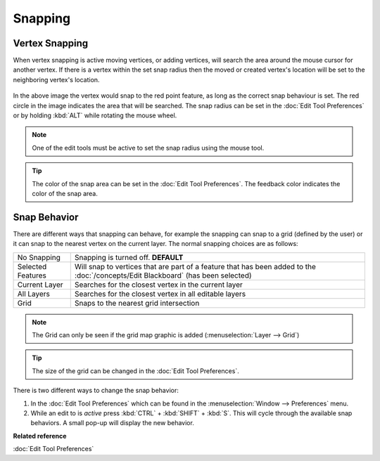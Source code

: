 Snapping
########

Vertex Snapping
~~~~~~~~~~~~~~~

When vertex snapping is active moving vertices, or adding vertices, will search the area around the
mouse cursor for another vertex. If there is a vertex within the set snap radius then the moved or
created vertex's location will be set to the neighboring vertex's location.

.. figure:: /images/snapping/snaptopoint.png
   :align: center
   :alt:

In the above image the vertex would snap to the red point feature, as long as the correct snap
behaviour is set. The red circle in the image indicates the area that will be searched. The snap
radius can be set in the :doc:`Edit Tool Preferences` or by holding :kbd:`ALT` while rotating
the mouse wheel.

.. note::
   One of the edit tools must be active to set the snap radius using the mouse tool.

.. tip::
   The color of the snap area can be set in the :doc:`Edit Tool Preferences`. The feedback
   color indicates the color of the snap area.


Snap Behavior
~~~~~~~~~~~~~

There are different ways that snapping can behave, for example the snapping can snap to a grid
(defined by the user) or it can snap to the nearest vertex on the current layer.
The normal snapping choices are as follows:

+---------------------+-------------------------------------------------------------------------------------------------------------------------------------------+
| No Snapping         | Snapping is turned off. **DEFAULT**                                                                                                       |
+---------------------+-------------------------------------------------------------------------------------------------------------------------------------------+
| Selected Features   | Will snap to vertices that are part of a feature that has been added to the :doc:`/concepts/Edit Blackboard` (has been selected)          |
+---------------------+-------------------------------------------------------------------------------------------------------------------------------------------+
| Current Layer       | Searches for the closest vertex in the current layer                                                                                      |
+---------------------+-------------------------------------------------------------------------------------------------------------------------------------------+
| All Layers          | Searches for the closest vertex in all editable layers                                                                                    |
+---------------------+-------------------------------------------------------------------------------------------------------------------------------------------+
| Grid                | Snaps to the nearest grid intersection                                                                                                    |
+---------------------+-------------------------------------------------------------------------------------------------------------------------------------------+

.. note::
   The Grid can only be seen if the grid map graphic is added (:menuselection:`Layer --> Grid`)

.. tip::
   The size of the grid can be changed in the :doc:`Edit Tool Preferences`.


There is two different ways to change the snap behavior:

#. In the :doc:`Edit Tool Preferences` which can be found in the
   :menuselection:`Window --> Preferences` menu.
#. While an edit to is *active* press :kbd:`CTRL` + :kbd:`SHIFT` + :kbd:`S`. This will cycle through the available snap
   behaviors. A small pop-up will display the new behavior.

**Related reference**

:doc:`Edit Tool Preferences`


